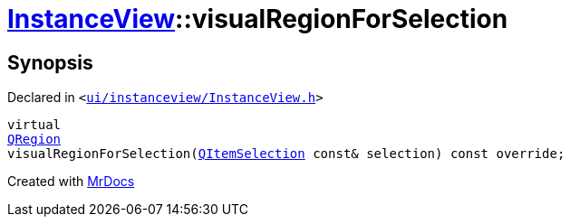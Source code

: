 [#InstanceView-visualRegionForSelection]
= xref:InstanceView.adoc[InstanceView]::visualRegionForSelection
:relfileprefix: ../
:mrdocs:


== Synopsis

Declared in `&lt;https://github.com/PrismLauncher/PrismLauncher/blob/develop/launcher/ui/instanceview/InstanceView.h#L77[ui&sol;instanceview&sol;InstanceView&period;h]&gt;`

[source,cpp,subs="verbatim,replacements,macros,-callouts"]
----
virtual
xref:QRegion.adoc[QRegion]
visualRegionForSelection(xref:QItemSelection.adoc[QItemSelection] const& selection) const override;
----



[.small]#Created with https://www.mrdocs.com[MrDocs]#
